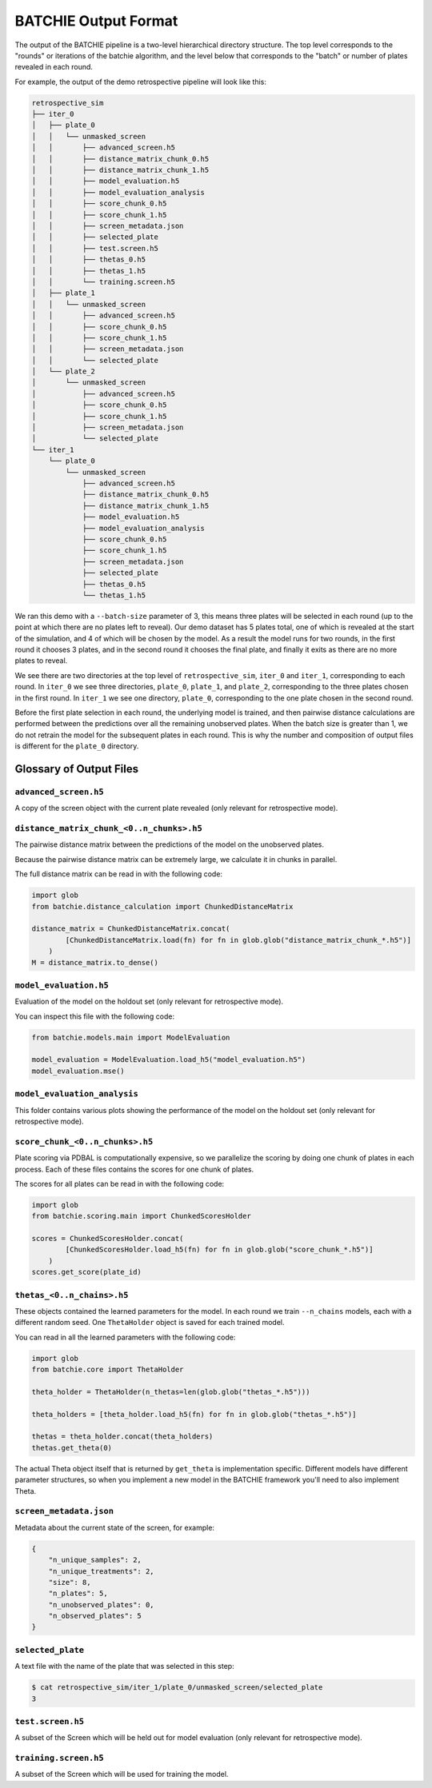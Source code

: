 .. _data-format:

BATCHIE Output Format
=====================

The output of the BATCHIE pipeline is a two-level hierarchical directory structure.
The top level corresponds to the "rounds" or iterations of the batchie algorithm, and the level below that corresponds
to the "batch" or number of plates revealed in each round.

For example, the output of the demo retrospective pipeline will look like this:

.. code-block:: text

    retrospective_sim
    ├── iter_0
    │   ├── plate_0
    │   │   └── unmasked_screen
    │   │       ├── advanced_screen.h5 
    │   │       ├── distance_matrix_chunk_0.h5 
    │   │       ├── distance_matrix_chunk_1.h5 
    │   │       ├── model_evaluation.h5 
    │   │       ├── model_evaluation_analysis 
    │   │       ├── score_chunk_0.h5 
    │   │       ├── score_chunk_1.h5 
    │   │       ├── screen_metadata.json 
    │   │       ├── selected_plate 
    │   │       ├── test.screen.h5 
    │   │       ├── thetas_0.h5 
    │   │       ├── thetas_1.h5 
    │   │       └── training.screen.h5 
    │   ├── plate_1
    │   │   └── unmasked_screen
    │   │       ├── advanced_screen.h5 
    │   │       ├── score_chunk_0.h5 
    │   │       ├── score_chunk_1.h5 
    │   │       ├── screen_metadata.json 
    │   │       └── selected_plate 
    │   └── plate_2
    │       └── unmasked_screen
    │           ├── advanced_screen.h5 
    │           ├── score_chunk_0.h5 
    │           ├── score_chunk_1.h5 
    │           ├── screen_metadata.json 
    │           └── selected_plate 
    └── iter_1
        └── plate_0
            └── unmasked_screen
                ├── advanced_screen.h5 
                ├── distance_matrix_chunk_0.h5 
                ├── distance_matrix_chunk_1.h5 
                ├── model_evaluation.h5 
                ├── model_evaluation_analysis 
                ├── score_chunk_0.h5 
                ├── score_chunk_1.h5 
                ├── screen_metadata.json 
                ├── selected_plate 
                ├── thetas_0.h5 
                └── thetas_1.h5 

We ran this demo with a ``--batch-size`` parameter of 3, this means three plates will be selected in each round (up to the point at which there
are no plates left to reveal). Our demo dataset has 5 plates total, one of which is revealed at the start of the simulation, 
and 4 of which will be chosen by the model. 
As a result the model runs for two rounds, in the first round it chooses 3 plates, and in the second round it chooses the final
plate, and finally it exits as there are no more plates to reveal.

We see there are two directories at the top level of ``retrospective_sim``, ``iter_0`` and ``iter_1``, corresponding to each round.
In ``iter_0`` we see three directories, ``plate_0``, ``plate_1``, and ``plate_2``, corresponding to the three plates chosen in the first round.
In ``iter_1`` we see one directory, ``plate_0``, corresponding to the one plate chosen in the second round.

Before the first plate selection in each round, the underlying model is trained, and then pairwise distance calculations are performed
between the predictions over all the remaining unobserved plates. When the batch size is greater than 1, we do not retrain the model for the
subsequent plates in each round. This is why the number and composition of output files is different for the ``plate_0`` directory.

Glossary of Output Files
------------------------

``advanced_screen.h5``
^^^^^^^^^^^^^^^^^^^^^^

A copy of the screen object with the current plate revealed (only relevant for retrospective mode).

``distance_matrix_chunk_<0..n_chunks>.h5``
^^^^^^^^^^^^^^^^^^^^^^^^^^^^^^^^^^^^^^^^^^

The pairwise distance matrix between the predictions of the model on the unobserved plates.

Because the pairwise distance matrix can be extremely large, we calculate it in chunks in parallel.

The full distance matrix can be read in with the following code:

.. code-block:: python

    import glob
    from batchie.distance_calculation import ChunkedDistanceMatrix

    distance_matrix = ChunkedDistanceMatrix.concat(
            [ChunkedDistanceMatrix.load(fn) for fn in glob.glob("distance_matrix_chunk_*.h5")]
        )
    M = distance_matrix.to_dense()


``model_evaluation.h5``
^^^^^^^^^^^^^^^^^^^^^^^

Evaluation of the model on the holdout set (only relevant for retrospective mode).

You can inspect this file with the following code:

.. code-block:: python

    from batchie.models.main import ModelEvaluation

    model_evaluation = ModelEvaluation.load_h5("model_evaluation.h5")
    model_evaluation.mse()


``model_evaluation_analysis``
^^^^^^^^^^^^^^^^^^^^^^^^^^^^^

This folder contains various plots showing the performance of the model on the holdout set (only relevant for retrospective mode).

``score_chunk_<0..n_chunks>.h5``
^^^^^^^^^^^^^^^^^^^^^^^^^^^^^^^^

Plate scoring via PDBAL is computationally expensive, so we parallelize the scoring by doing one chunk of plates in each process.
Each of these files contains the scores for one chunk of plates.

The scores for all plates can be read in with the following code:

.. code-block:: python

    import glob
    from batchie.scoring.main import ChunkedScoresHolder

    scores = ChunkedScoresHolder.concat(
            [ChunkedScoresHolder.load_h5(fn) for fn in glob.glob("score_chunk_*.h5")]
        )
    scores.get_score(plate_id)

``thetas_<0..n_chains>.h5``
^^^^^^^^^^^^^^^^^^^^^^^^^^^

These objects contained the learned parameters for the model. In each round we train ``--n_chains`` models, each with a different random seed. 
One ``ThetaHolder`` object is saved for each trained model.

You can read in all the learned parameters with the following code:

.. code-block:: python

    import glob
    from batchie.core import ThetaHolder

    theta_holder = ThetaHolder(n_thetas=len(glob.glob("thetas_*.h5")))

    theta_holders = [theta_holder.load_h5(fn) for fn in glob.glob("thetas_*.h5")]

    thetas = theta_holder.concat(theta_holders)
    thetas.get_theta(0)

The actual Theta object itself that is returned by ``get_theta`` is implementation specific. Different models have different parameter structures,
so when you implement a new model in the BATCHIE framework you'll need to also implement Theta.

``screen_metadata.json``
^^^^^^^^^^^^^^^^^^^^^^^^

Metadata about the current state of the screen, for example:

.. code-block:: json

    {
        "n_unique_samples": 2,
        "n_unique_treatments": 2,
        "size": 8,
        "n_plates": 5,
        "n_unobserved_plates": 0,
        "n_observed_plates": 5
    }

``selected_plate``
^^^^^^^^^^^^^^^^^^

A text file with the name of the plate that was selected in this step:

.. code-block:: shell

    $ cat retrospective_sim/iter_1/plate_0/unmasked_screen/selected_plate
    3

``test.screen.h5``
^^^^^^^^^^^^^^^^^^

A subset of the Screen which will be held out for model evaluation (only relevant for retrospective mode).

``training.screen.h5``
^^^^^^^^^^^^^^^^^^^^^^

A subset of the Screen which will be used for training the model.
